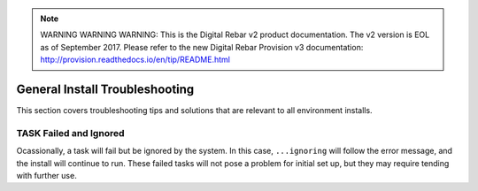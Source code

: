
.. note:: WARNING WARNING WARNING:  This is the Digital Rebar v2 product documentation.  The v2 version is EOL as of September 2017.  Please refer to the new Digital Rebar Provision v3 documentation:  http:\/\/provision.readthedocs.io\/en\/tip\/README.html

.. index::
	pair: Troubleshooting; Install

.. _troubleshoot_install:

General Install Troubleshooting
-------------------------------

This section covers troubleshooting tips and solutions that are relevant to all environment installs. 

TASK Failed and Ignored
=======================

Ocassionally, a task will fail but be ignored by the system.  In this case, ``...ignoring`` will follow the error message, and the install will continue to run.  These failed tasks will not pose a problem for initial set up, but they may require tending with further use. 
